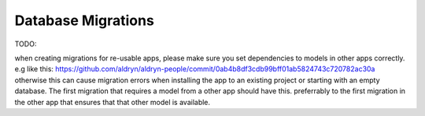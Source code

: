Database Migrations
===================

TODO:

when creating migrations for re-usable apps, please make sure you set dependencies to models in other apps correctly. e.g like this: https://github.com/aldryn/aldryn-people/commit/0ab4b8df3cdb99bff01ab5824743c720782ac30a otherwise this can cause migration errors when installing the app to an existing project or starting with an empty database.
The first migration that requires a model from a other app should have this. preferrably to the first migration in the other app that ensures that that other model is available.
